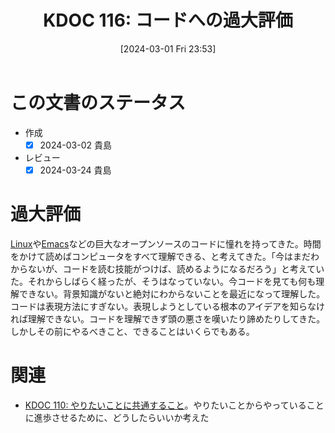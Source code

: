 :properties:
:ID: 20240301T235312
:mtime:    20250211234236
:ctime:    20241028101410
:end:
#+title:      KDOC 116: コードへの過大評価
#+date:       [2024-03-01 Fri 23:53]
#+filetags:   :essay:
#+identifier: 20240301T235312

* この文書のステータス
- 作成
  - [X] 2024-03-02 貴島
- レビュー
  - [X] 2024-03-24 貴島

* 過大評価
[[id:7a81eb7c-8e2b-400a-b01a-8fa597ea527a][Linux]]や[[id:1ad8c3d5-97ba-4905-be11-e6f2626127ad][Emacs]]などの巨大なオープンソースのコードに憧れを持ってきた。時間をかけて読めばコンピュータをすべて理解できる、と考えてきた。「今はまだわからないが、コードを読む技能がつけば、読めるようになるだろう」と考えていた。それからしばらく経ったが、そうはなっていない。今コードを見ても何も理解できない。背景知識がないと絶対にわからないことを最近になって理解した。コードは表現方法にすぎない。表現しようとしている根本のアイデアを知らなければ理解できない。コードを理解できず頭の悪さを嘆いたり諦めたりしてきた。しかしその前にやるべきこと、できることはいくらでもある。

* 関連
- [[id:20240225T194805][KDOC 110: やりたいことに共通すること]]。やりたいことからやっていることに進歩させるために、どうしたらいいか考えた
